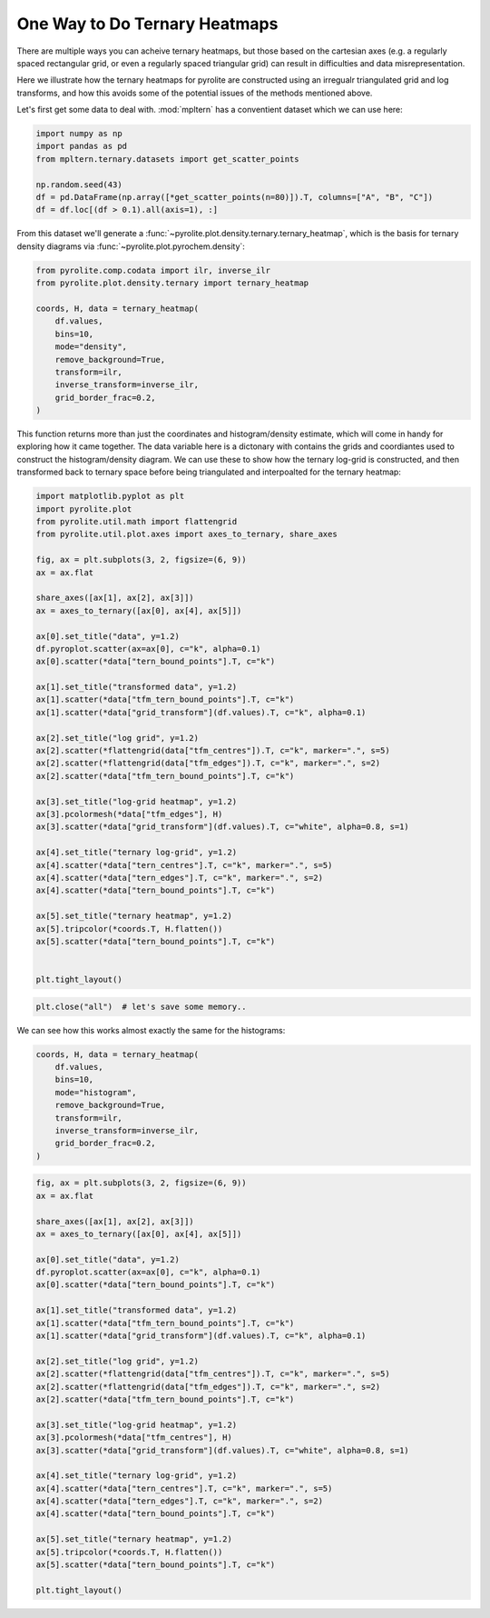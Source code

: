 .. rst-class:: sphx-glr-example-title

.. _sphx_glr_tutorials_ternary_density.py:


One Way to Do Ternary Heatmaps
==================================

There are multiple ways you can acheive ternary heatmaps, but those based on
the cartesian axes (e.g. a regularly spaced rectangular grid, or even a regularly
spaced triangular grid) can result in difficulties and data misrepresentation.

Here we illustrate how the ternary heatmaps for pyrolite are constructed using an
irregualr triangulated grid and log transforms, and how this avoids some of the
potential issues of the methods mentioned above.

Let's first get some data to deal with. :mod:`mpltern` has a conventient dataset
which we can use here:



.. code-block:: default

    import numpy as np
    import pandas as pd
    from mpltern.ternary.datasets import get_scatter_points

    np.random.seed(43)
    df = pd.DataFrame(np.array([*get_scatter_points(n=80)]).T, columns=["A", "B", "C"])
    df = df.loc[(df > 0.1).all(axis=1), :]







From this dataset we'll generate a
:func:`~pyrolite.plot.density.ternary.ternary_heatmap`, which is the basis
for ternary density diagrams via :func:`~pyrolite.plot.pyrochem.density`:



.. code-block:: default

    from pyrolite.comp.codata import ilr, inverse_ilr
    from pyrolite.plot.density.ternary import ternary_heatmap

    coords, H, data = ternary_heatmap(
        df.values,
        bins=10,
        mode="density",
        remove_background=True,
        transform=ilr,
        inverse_transform=inverse_ilr,
        grid_border_frac=0.2,
    )







This function returns more than just the coordinates and histogram/density estimate,
which will come in handy for exploring how it came together. The data variable here
is a dictonary with contains the grids and coordiantes used to construct the
histogram/density diagram. We can use these to show how the ternary log-grid is
constructed, and then transformed back to ternary space before being triangulated
and interpoalted for the ternary heatmap:



.. code-block:: default

    import matplotlib.pyplot as plt
    import pyrolite.plot
    from pyrolite.util.math import flattengrid
    from pyrolite.util.plot.axes import axes_to_ternary, share_axes

    fig, ax = plt.subplots(3, 2, figsize=(6, 9))
    ax = ax.flat

    share_axes([ax[1], ax[2], ax[3]])
    ax = axes_to_ternary([ax[0], ax[4], ax[5]])

    ax[0].set_title("data", y=1.2)
    df.pyroplot.scatter(ax=ax[0], c="k", alpha=0.1)
    ax[0].scatter(*data["tern_bound_points"].T, c="k")

    ax[1].set_title("transformed data", y=1.2)
    ax[1].scatter(*data["tfm_tern_bound_points"].T, c="k")
    ax[1].scatter(*data["grid_transform"](df.values).T, c="k", alpha=0.1)

    ax[2].set_title("log grid", y=1.2)
    ax[2].scatter(*flattengrid(data["tfm_centres"]).T, c="k", marker=".", s=5)
    ax[2].scatter(*flattengrid(data["tfm_edges"]).T, c="k", marker=".", s=2)
    ax[2].scatter(*data["tfm_tern_bound_points"].T, c="k")

    ax[3].set_title("log-grid heatmap", y=1.2)
    ax[3].pcolormesh(*data["tfm_edges"], H)
    ax[3].scatter(*data["grid_transform"](df.values).T, c="white", alpha=0.8, s=1)

    ax[4].set_title("ternary log-grid", y=1.2)
    ax[4].scatter(*data["tern_centres"].T, c="k", marker=".", s=5)
    ax[4].scatter(*data["tern_edges"].T, c="k", marker=".", s=2)
    ax[4].scatter(*data["tern_bound_points"].T, c="k")

    ax[5].set_title("ternary heatmap", y=1.2)
    ax[5].tripcolor(*coords.T, H.flatten())
    ax[5].scatter(*data["tern_bound_points"].T, c="k")


    plt.tight_layout()



.. image:: /tutorials/images/sphx_glr_ternary_density_001.png
    :class: sphx-glr-single-img






.. code-block:: default

    plt.close("all")  # let's save some memory..







We can see how this works almost exactly the same for the histograms:



.. code-block:: default

    coords, H, data = ternary_heatmap(
        df.values,
        bins=10,
        mode="histogram",
        remove_background=True,
        transform=ilr,
        inverse_transform=inverse_ilr,
        grid_border_frac=0.2,
    )








.. code-block:: default

    fig, ax = plt.subplots(3, 2, figsize=(6, 9))
    ax = ax.flat

    share_axes([ax[1], ax[2], ax[3]])
    ax = axes_to_ternary([ax[0], ax[4], ax[5]])

    ax[0].set_title("data", y=1.2)
    df.pyroplot.scatter(ax=ax[0], c="k", alpha=0.1)
    ax[0].scatter(*data["tern_bound_points"].T, c="k")

    ax[1].set_title("transformed data", y=1.2)
    ax[1].scatter(*data["tfm_tern_bound_points"].T, c="k")
    ax[1].scatter(*data["grid_transform"](df.values).T, c="k", alpha=0.1)

    ax[2].set_title("log grid", y=1.2)
    ax[2].scatter(*flattengrid(data["tfm_centres"]).T, c="k", marker=".", s=5)
    ax[2].scatter(*flattengrid(data["tfm_edges"]).T, c="k", marker=".", s=2)
    ax[2].scatter(*data["tfm_tern_bound_points"].T, c="k")

    ax[3].set_title("log-grid heatmap", y=1.2)
    ax[3].pcolormesh(*data["tfm_centres"], H)
    ax[3].scatter(*data["grid_transform"](df.values).T, c="white", alpha=0.8, s=1)

    ax[4].set_title("ternary log-grid", y=1.2)
    ax[4].scatter(*data["tern_centres"].T, c="k", marker=".", s=5)
    ax[4].scatter(*data["tern_edges"].T, c="k", marker=".", s=2)
    ax[4].scatter(*data["tern_bound_points"].T, c="k")

    ax[5].set_title("ternary heatmap", y=1.2)
    ax[5].tripcolor(*coords.T, H.flatten())
    ax[5].scatter(*data["tern_bound_points"].T, c="k")

    plt.tight_layout()



.. image:: /tutorials/images/sphx_glr_ternary_density_002.png
    :class: sphx-glr-single-img






.. rst-class:: sphx-glr-timing

   **Total running time of the script:** ( 0 minutes  7.991 seconds)


.. _sphx_glr_download_tutorials_ternary_density.py:


.. only :: html

 .. container:: sphx-glr-footer
    :class: sphx-glr-footer-example


  .. container:: binder-badge

    .. image:: https://mybinder.org/badge_logo.svg
      :target: https://mybinder.org/v2/gh/morganjwilliams/pyrolite/develop?filepath=docs/source/tutorials/ternary_density.ipynb
      :width: 150 px


  .. container:: sphx-glr-download sphx-glr-download-python

     :download:`Download Python source code: ternary_density.py <ternary_density.py>`



  .. container:: sphx-glr-download sphx-glr-download-jupyter

     :download:`Download Jupyter notebook: ternary_density.ipynb <ternary_density.ipynb>`


.. only:: html

 .. rst-class:: sphx-glr-signature

    `Gallery generated by Sphinx-Gallery <https://sphinx-gallery.github.io>`_

